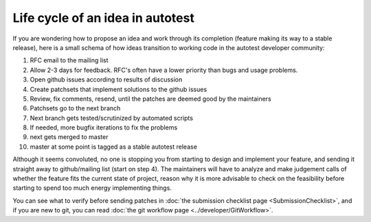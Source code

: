Life cycle of an idea in autotest
=================================

If you are wondering how to propose
an idea and work through its completion
(feature making its way to a stable release),
here is a small schema of how ideas transition
to working code in the autotest developer community:


1. RFC email to the mailing list
2. Allow 2-3 days for feedback. RFC's often have a lower priority than bugs and usage problems.
3. Open github issues according to results of discussion
4. Create patchsets that implement solutions to the github issues
5. Review, fix comments, resend, until the patches are deemed good by the maintainers
6. Patchsets go to the next branch
7. Next branch gets tested/scrutinized by automated scripts
8. If needed, more bugfix iterations to fix the problems
9. next gets merged to master
10. master at some point is tagged as a stable autotest release

Although it seems convoluted, no one is stopping you from starting to design and implement your feature, and sending it straight away to github/mailing list (start on step 4). The maintainers will have to analyze and make judgement calls of whether the feature fits the current state of project, reason why it is more advisable to check on the feasibility before starting to spend too much energy implementing things.

You can see what to verify before sending patches in
:doc:`the submission checklist page <SubmissionChecklist>`,
and if you are new to git, you can read
:doc:`the git workflow page <../developer/GitWorkflow>`.
